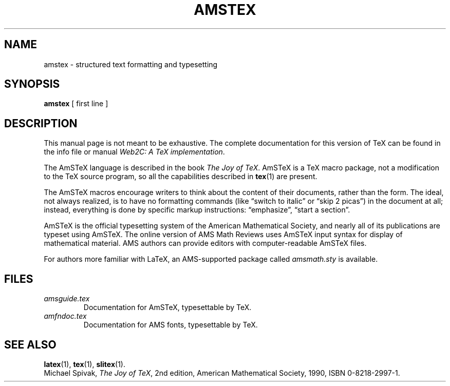 .TH AMSTEX 1 "27 December 1992" "Web2C @VERSION@"
.\"=====================================================================
.if t .ds TX \fRT\\h'-0.1667m'\\v'0.20v'E\\v'-0.20v'\\h'-0.125m'X\fP
.if n .ds TX TeX
.if t .ds OX \fIT\v'+0.25m'E\v'-0.25m'X\fP\" for troff
.if n .ds OX TeX\" for nroff
.\" the same but obliqued
.\" BX definition must follow TX so BX can use TX
.if t .ds BX \fRB\s-2IB\s0\fP\*(TX
.if n .ds BX BibTeX
.\" LX definition must follow TX so LX can use TX
.if t .ds LX \fRL\\h'-0.36m'\\v'-0.15v'\s-2A\s0\\h'-0.15m'\\v'0.15v'\fP\*(TX
.if n .ds LX LaTeX
.if t .ds AX \fRA\\h'-0.1667m'\\v'0.20v'M\\v'-0.20v'\\h'-0.125m'S\fP\*(TX
.if n .ds AX AmSTeX
.if t .ds AY \fRA\\h'-0.1667m'\\v'0.20v'M\\v'-0.20v'\\h'-0.125m'S\fP\*(LX
.if n .ds AY AmSLaTeX
.\"=====================================================================
.SH NAME
amstex \- structured text formatting and typesetting
.SH SYNOPSIS
.B amstex
[ first line ]
.\"=====================================================================
.SH DESCRIPTION
This manual page is not meant to be exhaustive.  The complete
documentation for this version of \*(TX can be found in the info file
or manual
.IR "Web2C: A TeX implementation" .
.PP
The \*(AX language is described in the book
.IR "The Joy of \*(OX" .
\*(AX is a \*(TX macro package, not a modification to the \*(TX source
program, so all the capabilities described in
.BR tex (1)
are present.
.PP
The \*(AX macros encourage writers to think about the content of their
documents, rather than the form.  The ideal, not always realized, is to
have no formatting commands (like \(lqswitch to italic\(rq or \(lqskip 2
picas\(rq) in the document at all; instead, everything is done
by specific markup instructions: \(lqemphasize\(rq, \(lqstart a section\(rq.
.PP
\*(AX is the official typesetting system of the American Mathematical
Society, and nearly all of its publications are typeset using \*(AX.  The
online version of AMS Math Reviews uses \*(AX input syntax for display of
mathematical material.  AMS authors can provide editors with
computer-readable \*(AX files.
.PP
For authors more familiar with \*(LX, an AMS-supported package called
.I amsmath.sty
is available.
.\"=====================================================================
.SH FILES
.TP
.I amsguide.tex
Documentation for \*(AX, typesettable by \*(TX.
.TP
.I amfndoc.tex
Documentation for AMS fonts, typesettable by \*(TX.
.\"=====================================================================
.SH "SEE ALSO"
.BR latex (1),
.BR tex (1),
.BR slitex (1).
.br
Michael Spivak,
.IR "The Joy of \*(OX" ,
2nd edition, American Mathematical Society, 1990, ISBN 0-8218-2997-1.
